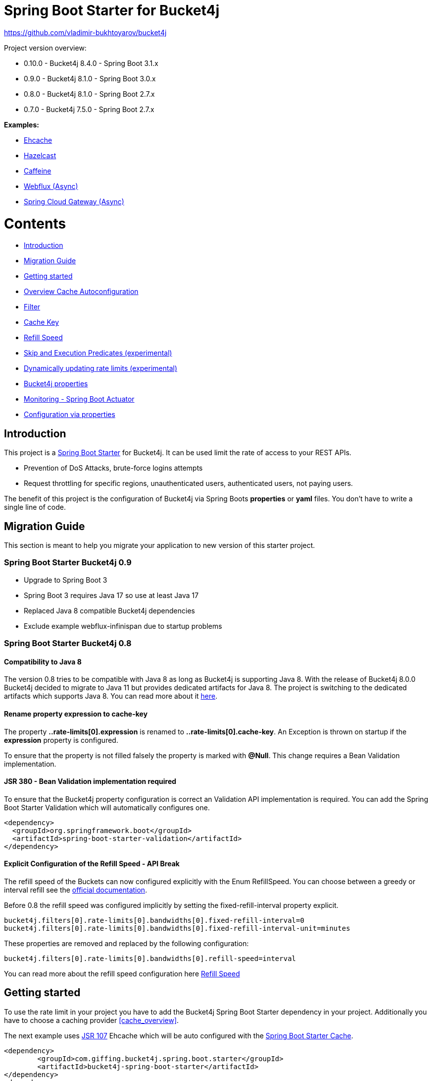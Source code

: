 
:url: https://github.com/MarcGiffing/bucket4j-spring-boot-starter/tree/master
:url-examples: {url}/examples
:url-config-cache: {url}/com/giffing/bucket4j/spring/boot/starter/config/cache

= Spring Boot Starter for Bucket4j

https://github.com/vladimir-bukhtoyarov/bucket4j

Project version overview:

* 0.10.0 - Bucket4j 8.4.0 - Spring Boot 3.1.x
* 0.9.0  - Bucket4j 8.1.0 - Spring Boot 3.0.x
* 0.8.0  - Bucket4j 8.1.0 - Spring Boot 2.7.x
* 0.7.0  - Bucket4j 7.5.0 - Spring Boot 2.7.x

*Examples:*

* {url-examples}/ehcache[Ehcache]
* {url-examples}/hazelcast[Hazelcast]
* {url-examples}/caffeine[Caffeine]
* {url-examples}/webflux[Webflux (Async)]
* {url-examples}/gateway[Spring Cloud Gateway (Async)]

= Contents

* <<introduction>>
* <<migration_guide>>
* <<getting_started>>
* <<overview_cache_autoconfiguration>>
* <<filters>>
* <<cache_key>>
* <<refill_speed>>
* <<skip_execution_predicates>>
* <<dynamic_config_updates>>
* <<bucket4j_complete_properties>>
* <<monitoring>>
* <<configuration_examples>>


[[introduction]]
== Introduction

This project is a http://projects.spring.io/spring-boot/[Spring Boot Starter] for Bucket4j.
It can be used limit the rate of access to your REST APIs.

* Prevention of DoS Attacks, brute-force logins attempts
* Request throttling for specific regions, unauthenticated users, authenticated users, not paying users.

The benefit of this project is the configuration of Bucket4j via Spring Boots *properties* or *yaml* files. You don't
have to write a single line of code.

[[migration_guide]]
== Migration Guide

This section is meant to help you migrate your application to new version of this starter project.

=== Spring Boot Starter Bucket4j 0.9

* Upgrade to Spring Boot 3
* Spring Boot 3 requires Java 17 so use at least Java 17
* Replaced Java 8 compatible Bucket4j dependencies
* Exclude example webflux-infinispan due to startup problems

=== Spring Boot Starter Bucket4j 0.8

==== Compatibility to Java 8

The version 0.8 tries to be compatible with Java 8 as long as Bucket4j is supporting Java 8. With the release
of Bucket4j 8.0.0 Bucket4j decided to migrate to Java 11 but provides dedicated artifacts for Java 8. 
The project is switching to the dedicated artifacts which supports Java 8. You can read more about
it https://github.com/bucket4j/bucket4j#java-compatibility-matrix[here]. 

==== Rename property expression to cache-key

The property *..rate-limits[0].expression* is renamed to *..rate-limits[0].cache-key*.
An Exception is thrown on startup if the *expression* property is configured.

To ensure that the property is not filled falsely the property is marked with *@Null*. This change requires 
a Bean Validation implementation.

==== JSR 380 - Bean Validation implementation required

To ensure that the Bucket4j property configuration is correct an Validation API implementation is required. 
You can add the Spring Boot Starter Validation which will automatically configures one.

[source, xml]
----
<dependency>
  <groupId>org.springframework.boot</groupId>
  <artifactId>spring-boot-starter-validation</artifactId>
</dependency>
----

==== Explicit Configuration of the Refill Speed - API Break

The refill speed of the Buckets can now configured explicitly with the Enum RefillSpeed. You can choose between 
a greedy or interval refill see the https://bucket4j.com/8.1.1/toc.html#refill[official documentation].

Before 0.8 the refill speed was configured implicitly by setting the fixed-refill-interval property explicit.

[source, properties]
----
bucket4j.filters[0].rate-limits[0].bandwidths[0].fixed-refill-interval=0
bucket4j.filters[0].rate-limits[0].bandwidths[0].fixed-refill-interval-unit=minutes
----

These properties are removed and replaced by the following configuration:

[source, properties]
----
bucket4j.filters[0].rate-limits[0].bandwidths[0].refill-speed=interval
----

You can read more about the refill speed configuration here <<refill_speed>>

[[getting_started]]
== Getting started

To use the rate limit in your project you have to add the Bucket4j Spring Boot Starter dependency in 
your project. Additionally you have to choose a caching provider <<cache_overview>>.

The next example uses https://www.jcp.org/en/jsr/detail?id=107[JSR 107] Ehcache which will be auto configured with the https://docs.spring.io/spring-boot/docs/current/reference/html/boot-features-caching.html[Spring Boot Starter Cache].

[source, xml]
----
<dependency>
	<groupId>com.giffing.bucket4j.spring.boot.starter</groupId>
	<artifactId>bucket4j-spring-boot-starter</artifactId>
</dependency>
<dependency>
	<groupId>org.springframework.boot</groupId>
	<artifactId>spring-boot-starter-cache</artifactId>
</dependency>
<dependency>
	<groupId>org.ehcache</groupId>
	<artifactId>ehcache</artifactId>
</dependency>
----

> Don't forget to enable the caching feature by adding the @EnableCaching annotation to any of the configuration classes.

The configuration can be done in the application.properties / application.yml. 
The following configuration limits all requests independently from the user. It allows a maximum of 5 requests within 10 seconds independently from the user.


[source,yml]
----
bucket4j:
  enabled: true
  filters:
  - cache-name: buckets
    url: .*
    rate-limits:
    - bandwidths:
      - capacity: 5
        time: 10
        unit: seconds
----

For Ehcache 3 you also need a *ehcache.xml* which can be placed in the classpath.
The configured cache name *buckets* must be defined in the configuration file.   

[source,yml]
----
spring:
  cache:
    jcache:
      config: classpath:ehcache.xml
----

[source,xml]
----
<config xmlns="...">
	<cache alias="buckets">
		<expiry>
			<ttl unit="seconds">3600</ttl>
		</expiry>
		<heap unit="entries">1000000</heap>
	</cache>

</config>
----

[[overview_cache_autoconfiguration]]
== Overview Cache Autoconfiguration

The following list contains the Caching implementation which will be autoconfigured by this starter.

[cols="1,1,1"]
|===
|*Reactive*
|*Name*
|*cache-to-use*

|N
|{url-config-cache}/jcache/JCacheBucket4jConfiguration.java[JSR 107 -JCache]
|jcache

|Yes
|{url-config-cache}/ignite/IgniteBucket4jCacheConfiguration.java[Ignite]
|jcache-ignite

|no
|{url-config-cache}/hazelcast/HazelcastSpringBucket4jCacheConfiguration.java[Hazelcast]
|hazelcast-spring

|yes
|{url-config-cache}/hazelcast/HazelcastReactiveBucket4jCacheConfiguration.java[Hazelcast]
|hazelcast-reactive

|Yes
|{url-config-cache}/infinispan/InfinispanBucket4jCacheConfiguration.java[Infinispan]
|infinispan

|No
|{url-config-cache}/redis/jedis/JedisBucket4jConfiguration.java[Redis-Jedis]
|redis-jedis

|Yes
|{url-config-cache}/redis/lettuce/LettuceBucket4jConfiguration.java[Redis-Lettuce]
|redis-lettuce

|Yes
|{url-config-cache}/redis/redission/RedissonBucket4jConfiguration.java[Redis-Redisson]
|redis-redisson

|===

Instead of determine the Caching Provider by the Bucket4j Spring Boot Starter project you can implement the SynchCacheResolver 
or the AsynchCacheResolver by yourself.

You can enable the cache auto configuration explicitly by using the *cache-to-use* property name or setting 
it to an invalid value to disable all auto configurations. 

[source, properties]
----
bucket4j.cache-to-use=jcache # 
---- 

[[filters]]
== Filter

=== Filter strategy

The filter strategy defines how the execution of the rate limits will be performed.

[source, properties]
----
bucket4j.filters[0].strategy=first # [first, all]
----

==== first

The *first* is the default strategy. This the default strategy which only executes one rate limit configuration.

==== all

The *all* strategy executes all rate limit independently. 

[[cache_key]]
== Cache Key

To differentiate incoming request you can provide an expression which is used as a key resolver for the underlying cache.

The expression uses the https://docs.spring.io/spring/docs/current/spring-framework-reference/html/expressions.html[Spring Expression Language] (SpEL) which
provides the most flexible solution to determine the cache key written in one line of code. https://docs.spring.io/spring/docs/current/spring-framework-reference/html/expressions.html#expressions-spel-compilation[The expression compiles to a Java class which will be used].

Depending on the filter method [servlet, webflux, gateway] different SpEL root objects can be used in the expression so that you have a direct access to the method of these request objects:

* servlet: jakarta.servlet.http.HttpServletRequest (e.g. getRemoteAddr() or getRequestURI())
* webflux: org.springframework.http.server.reactive.ServerHttpRequest
* gateway: org.springframework.http.server.reactive.ServerHttpRequest

The configured URL which is used for filtering is added to the cache-key to provide a unique cache-key for multiple URL.
You can read more about it https://github.com/MarcGiffing/bucket4j-spring-boot-starter/issues/19[here].

*Limiting based on IP-Address*:
[source]
----
getRemoteAddress()
----


*Limiting based on Username - If not logged in use IP-Address*:
[source]
----
@securityService.username()?: getRemoteAddr()
----
[source,java]
----
/**
* You can define custom beans like the SecurityService which can be used in the SpEl expressions.
**/
@Service
public class SecurityService {

	public String username() {
		String name = SecurityContextHolder.getContext().getAuthentication().getName();
		if(name == "anonymousUser") {
			return null;
		}
		return name;
	}
	
}
----

[[cache_overview]]


[[refill_speed]]
== Refill Speed

The refill speed defines the period of the regeneration of consumed tokens.
This starter supports two types of token regeneration. The refill speed can be set with the following 
property:

[source, properties]
----
bucket4j.filters[0].rate-limits[0].bandwidths[0].refill-speed=greedy # [greedy,interval]
----

* *greedy*: This is the default refill speed and tries to add tokens as soon as possible.
* *interval*: You can alternatively chose *interval* for the token regeneration which refills the token in a fixed interval.

You can read more about the refill speed in the https://bucket4j.com/8.1.1/toc.html#refill[official documentation].


[[skip_execution_predicates]]
== Skip and Execution Predicates (experimental)

Skip and Execution Predicates can be used to conditionally skip or execute the rate limiting. Each predicate has a unique name and a self-contained configuration.
The following section describes the build in Execution Predicates and how to use them.

=== Path Predicates

The Path Predicate takes a list of path parameters where any of the paths must match. 
See https://github.com/spring-projects/spring-framework/blob/main/spring-web/src/main/java/org/springframework/web/util/pattern/PathPattern.java[PathPattern] for the available configuration options. Segments are not evaluated further.

[source, properties]
----
bucket4j.filters[0].rate-limits[0].skip-predicates[0]=PATH=/hello,/world,/admin
bucket4j.filters[0].rate-limits[0].execute-predicates[0]=PATH=/hello,/world,/admin
----
Matches the paths '/hello', '/world' or '/admin'.


=== Method Predicate

The Method Predicate takes a list of method parameters where any of the methods must match the used HTTP method.

----
bucket4j.filters[0].rate-limits[0].skip-predicates[0]=METHOD=GET,POST
bucket4j.filters[0].rate-limits[0].execute-predicates[0]=METHOD=GET,POST
----
Matches if the HTTP method is 'GET' or 'POST'.

=== Query Predicate

The Query Predicate takes a single parameter to check for the existence of the query parameter.

----
bucket4j.filters[0].rate-limits[0].skip-predicates[0]=QUERY=PARAM_1
bucket4j.filters[0].rate-limits[0].execute-predicates[0]=QUERY=PARAM_1
----
Matches if the query parameter 'PARAM_1' exists.

=== Header Predicate

The Header Predicate takes to parameters.

. First - The name of the Header Parameter which must match exactly
. Second - An optional regular expression where any existing header under the name must match

----
bucket4j.filters[0].rate-limits[0].execute-predicates[0]=Content-Type,.*PDF.*
----
Matches if the query parameter 'PARAM_1' exists.

=== Custom Predicate

You can also define you own Execution Predicate:

[source, java]
----
@Component
@Slf4j
public class MyQueryExecutePredicate extends ExecutePredicate<HttpServletRequest> {

	private String query;
	
	public String name() {
		// The name which can be used on the properties
		return "MY_QUERY";
	}

	public boolean test(HttpServletRequest t) {
	    // the logic to implement the predicate
		boolean result = t.getParameterMap().containsKey(query);
		log.debug("my-query-parametetr;value:%s;result:%s".formatted(query, result));
		return result;
	}

	public ExecutePredicate<HttpServletRequest> parseSimpleConfig(String simpleConfig) {
		// the configuration which is configured behind the equal sign
		// MY_QUERY=P_1 -> simpleConfig == "P_1"
		// 
		this.query = simpleConfig;
		return this;
	}
}
----

[[dynamic_config_updates]]
== Dynamically updating rate limits (experimental)
Sometimes it might be useful to modify filter configurations during runtime.
In order to support this behaviour a cache-based configuration update system has been added.
The following section describes what configurations are required to enable this feature.

=== Properties

==== base properties
In order to dynamically update rate limits, it is required to enable caching for filter configurations.
[source, properties]
----
bucket4j.filter-config-caching-enabled=true  #Enable/disable caching of filter configurations.
bucket4j.filter-config-cache-name=filterConfigCache #The name of the cache where the configurations are stored. Defaults to 'filterConfigCache'.
----

==== Filter properties
- When filter caching is enabled, it is mandatory to configure a unique id for every filter.
- Configurations are implicitly replaced based on a combination of the major and minor version. If changes are made to the configuration without increasing either of the version numbers, it is most likely that the changes will not be applied. Instead the cached configuration will be used.
[source, properties]
----
bucket4j.filters[0].id=filter1 #The id of the filter. This should always be a unique string.
bucket4j.filters[0].major-version=1 #[min = 1, max = 92 million] Major version number.
bucket4j.filters[0].minor-version=1 #[min = 1, max = 99 billion] Minor version number. (intended for internal updates, for example based on CPU-usage, but can also be used for regular updates)
----

==== RateLimit properties
For each ratelimit a tokens inheritance strategy can be configured. This strategy will determine how to handle existing rate limits when replacing a configuration. If no strategy is configured it will default to 'RESET'.

Further explanation of the strategies can be found at https://bucket4j.com/8.1.1/toc.html#tokensinheritancestrategy-explanation[Bucket4J TokensInheritanceStrategy explanation]

[source, properties]
----
bucket4j.filters[0].rate-limits[0].tokens-inheritance-strategy=RESET #[RESET, AS_IS, ADDITIVE, PROPORTIONALLY]
----

==== Bandwidth properties
This property is only mandatory when *BOTH* of the following statements apply to your configuration.

- The rate-limit uses a different TokensInheritanceStrategy than 'RESET'
- The rate-limit contains more than 1 bandwidth

This is required so Bucket4J knows how to map the current bandwidth tokens to the updated bandwidths.
It is possible to configure id's when 'RESET' strategy is applied, but the id's should still be unique within the rate-limit then.
[source, properties]
----
bucket4j.filters[0].rate-limits[0].bandwidths[0].id=bandwidthId #The id of the bandwidth; Optional when the rate-limit only contains 1 bandwidth or when using tokensInheritanceStrategy.RESET.
----

=== Example project
An example on how to dynamically update a filter can be found at:
{url-examples}/caffeine[Caffeine example project].

Some important considerations:

- This is an experimental feature and might be subject to changes.
- Configurations will be read from the cache during startup (when using a persistent cache). This means that putting corrupted configurations into the cache during runtime can cause the application to crash during startup.
- Most configuration errors can be prevented by using the Jakarta validator to validate updated configurations. In the example this is done by adding @Valid to the request body method parameter, but it is also possible to @Autowire the Validator and use it directly to validate the configuration.
- Some Filter properties are not intended to be modified during runtime. To simplify validating a configuration update the Bucket4JUtils.validateConfigurationUpdate method has been added. This method executes the following validations and will return a ResponseEntity:
** old configuration != null  -> NOT_FOUND
** new configuration has a higher version than the old configuration -> BAD_REQUEST
** filterMethod not changed -> BAD_REQUEST
** filterOrder not changed -> BAD_REQUEST
** cacheName not changed -> BAD_REQUEST
- The configCacheManager currently does *not* contain validation in the setValue method. The configuration should be validated before calling the this method.

[[bucket4j_complete_properties]]
== Bucket4j properties


[source, properties]
----
bucket4j.enabled=true # enable/disable bucket4j support
bucket4j.cache-to-use= # If you use multiple caching implementation in your project and you want to choose a specific one you can set the cache here (jcache, hazelcast, ignite, redis)
bucket4j.filter-config-caching-enabled=true  #Enable/disable caching of filter configurations.
bucket4j.filter-config-cache-name=filterConfigCache #The name of the cache where the configurations are stored. Defaults to 'filterConfigCache'.
bucket4j.filters[0].id=filter1 # The id of the filter. This field is mandatory when configuration caching is enabled and should always be a unique string.
bucket4j.filters[0].major-version=1 # [min = 1, max = 92 million] Major version number of the configuration.
bucket4j.filters[0].minor-version=1 # [min = 1, max = 99 billion] Minor version number of the configuration. (intended for internal updates, for example based on CPU-usage, but can also be used for regular updates)
bucket4j.filters[0].cache-name=buckets # the name of the cache key
bucket4j.filters[0].filter-method=servlet # [servlet,webflux,gateway]
bucket4j.filters[0].filter-order= # Per default the lowest integer plus 10. Set it to a number higher then zero to execute it after e.g. Spring Security.
bucket4j.filters[0].http-content-type=application/json
bucket4j.filters[0].http-status-code=TOO_MANY_REQUESTS # Enum value of org.springframework.http.HttpStatus
bucket4j.filters[0].http-response-body={ "message": "Too many requests" } # the json response which should be added to the body
bucket4j.filters[0].http-response-headers.<MY_CUSTOM_HEADER>=MY_CUSTOM_HEADER_VALUE # You can add any numbers of custom headers
bucket4j.filters[0].hide-http-response-headers=true # Hides response headers like x-rate-limit-remaining or x-rate-limit-retry-after-seconds on rate limiting
bucket4j.filters[0].url=.* # a regular expression
bucket4j.filters[0].strategy=first # [first, all] if multiple rate limits configured the 'first' strategy stops the processing after the first matching
bucket4j.filters[0].rate-limits[0].cache-key=getRemoteAddr() # defines the cache key. It will be evaluated with the Spring Expression Language
bucket4j.filters[0].rate-limits[0].num-tokens=1 # The number of tokens to consume
bucket4j.filters[0].rate-limits[0].execute-condition=1==1 # an optional SpEl expression to decide to execute the rate limit or not
bucket4j.filters[0].rate-limits[0].execute-predicates[0]=PATH=/hello,/world # On the HTTP Path as a list
bucket4j.filters[0].rate-limits[0].execute-predicates[1]=METHOD=GET,POST # On the HTTP Method
bucket4j.filters[0].rate-limits[0].execute-predicates[2]=QUERY=HELLO # Checks for the existence of a Query Parameter
bucket4j.filters[0].rate-limits[0].skip-condition=1==1 # an optional SpEl expression to skip the rate limit
bucket4j.filters[0].rate-limits[0].tokens-inheritance-strategy=RESET # [RESET, AS_IS, ADDITIVE, PROPORTIONALLY], defaults to RESET and is only used for dynamically updating configurations
bucket4j.filters[0].rate-limits[0].bandwidths[0].id=bandwidthId # Optional when using tokensInheritanceStrategy.RESET or if the rate-limit only contains 1 bandwidth. The id should be unique within the rate-limit.
bucket4j.filters[0].rate-limits[0].bandwidths[0].capacity=10
bucket4j.filters[0].rate-limits[0].bandwidths[0].refill-capacity= # default is capacity
bucket4j.filters[0].rate-limits[0].bandwidths[0].time=1
bucket4j.filters[0].rate-limits[0].bandwidths[0].unit=minutes
bucket4j.filters[0].rate-limits[0].bandwidths[0].initial-capacity= # Optional initial tokens
bucket4j.filters[0].rate-limits[0].bandwidths[0].refill-speed=greedy # [greedy,interval]
bucket4j.filters[0].metrics.enabled=true
bucket4j.filters[0].metrics.types=CONSUMED_COUNTER,REJECTED_COUNTER # (optional) if your not interested in the consumed counter you can specify only the rejected counter 
bucket4j.filters[0].metrics.tags[0].key=IP
bucket4j.filters[0].metrics.tags[0].expression=getRemoteAddr()
bucket4j.filters[0].metrics.tags[0].types=REJECTED_COUNTER # (optionial) this tag should for example only be applied for the rejected counter
bucket4j.filters[0].metrics.tags[1].key=URL
bucket4j.filters[0].metrics.tags[1].expression=getRequestURI()
bucket4j.filters[0].metrics.tags[2].key=USERNAME
bucket4j.filters[0].metrics.tags[2].expression=@securityService.username() != null ? @securityService.username() : 'anonym'

# Optional default metric tags for all filters
bucket4j.default-metric-tags[0].key=IP
bucket4j.default-metric-tags[0].expression=getRemoteAddr()
bucket4j.default-metric-tags[0].types=REJECTED_COUNTER

# Hide HTTP response headers
----


[[monitoring]]
== Monitoring - Spring Boot Actuator

Spring Boot ships with a great support for collecting metrics. This project automatically provides metric information about the consumed and rejected buckets. You can extend these information with configurable https://micrometer.io/docs/concepts#_tag_naming[custom tags] like the username or the IP-Address which can then be evaluated in a monitoring system like prometheus/grafana.

[source,yml]
----
bucket4j:
  enabled: true
  filters:
  - cache-name: buckets   
    filter-method: servlet
    filter-order: 1
    url: .*
    metrics:
      tags:
        - key: IP
          expression: getRemoteAddr()
          types: REJECTED_COUNTER # for data privacy reasons the IP should only be collected on bucket rejections
        - key: USERNAME
          expression: "@securityService.username() != null ? @securityService.username() : 'anonym'"
        - key: URL
          expression: getRequestURI()
    rate-limits:
      - execute-condition:  "@securityService.username() == 'admin'"
        expression: "@securityService.username()?: getRemoteAddr()"
        bandwidths:
        - capacity: 30
          time: 1
          unit: minutes
----


[[configuration_examples]]
== Configuration via properties

Simple configuration to allow a maximum of 5 requests within 10 seconds independently from the user.

[source,yml]
----
bucket4j:
  enabled: true
  filters: 
  - cache-name: buckets 
    url: .*
    rate-limits:
      - bandwidths: 
        - capacity: 5 
          time: 10
          unit: seconds
----

Conditional filtering depending of anonymous or logged in user. Because the *bucket4j.filters[0].strategy* is *first*
you havn't to check in the second rate-limit that the user is logged in. Only the first one is executed.

[source,yml]
----
bucket4j:
  enabled: true
  filters:
  - cache-name: buckets   
    filter-method: servlet 
    url: .*
    rate-limits:
      - execute-condition:  @securityService.notSignedIn() # only for not logged in users
        expression: "getRemoteAddr()"
        bandwidths:
        - capacity: 10
          time: 1
          unit: minutes
      - execute-condition: "@securityService.username() != 'admin'" # strategy is only evaluate first. so the user must be logged in and user is not admin 
        expression: @securityService.username()
        bandwidths:
        - capacity: 1000
          time: 1
          unit: minutes
      - execute-condition:  "@securityService.username() == 'admin'"  # user is admin
        expression: @securityService.username()
        bandwidths:
        - capacity: 1000000000
          time: 1
          unit: minutes
----

Configuration of multiple independently filters (servlet|gateway|webflux filters) with specific rate limit configurations.

[source,yml]
----
bucket4j:
  enabled: true
  filters: # each config entry creates one servlet filter or other filter
  - cache-name: buckets # create new servlet filter with bucket4j configuration
    url: /admin*
    rate-limits:
      bandwidths: # maximum of 5 requests within 10 seconds
      - capacity: 5 
        time: 10
        unit: seconds
  - cache-name: buckets 
    url: /public*
    rate-limits:
      - expression: getRemoteAddress() # IP based filter
        bandwidths: # maximum of 5 requests within 10 seconds
        - capacity: 5 
          time: 10
          unit: seconds
  - cache-name: buckets 
    url: /users*
    rate-limits:
      - skip-condition: "@securityService.username() == 'admin'" # we don't check the rate limit if user is the admin user
        expression: "@securityService.username()?: getRemoteAddr()" # use the username as key. if authenticated use the ip address 
        bandwidths: 
        - capacity: 100
          time: 1
          unit: seconds
        - capacity: 10000
          time: 1
          unit: minutes    
----